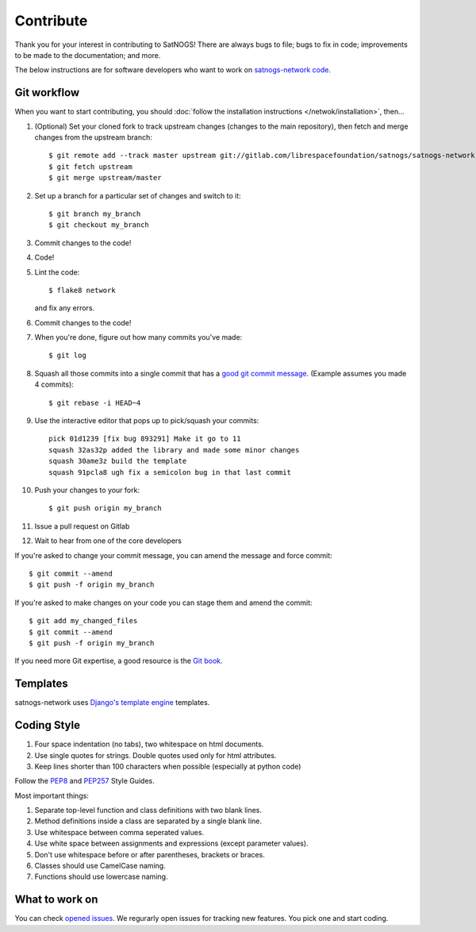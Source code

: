 Contribute
==========

Thank you for your interest in contributing to SatNOGS! There are always bugs to file; bugs to fix in code; improvements to be made to the documentation; and more.

The below instructions are for software developers who want to work on `satnogs-network code <http://gitlab.com/librespacefoundation/satnogs/satnogs-network>`_.

Git workflow
------------
When you want to start contributing, you should :doc:`follow the installation instructions </netwok/installation>`, then...

#.  (Optional) Set your cloned fork to track upstream changes (changes to the main repository), then fetch and merge changes from the upstream branch::

    $ git remote add --track master upstream git://gitlab.com/librespacefoundation/satnogs/satnogs-network
    $ git fetch upstream
    $ git merge upstream/master

#. Set up a branch for a particular set of changes and switch to it::

    $ git branch my_branch
    $ git checkout my_branch

#. Commit changes to the code!

#. Code!

#. Lint the code::

    $ flake8 network

   and fix any errors.

#. Commit changes to the code!

#. When you're done, figure out how many commits you've made::

    $ git log

#. Squash all those commits into a single commit that has a `good git commit message <http://tbaggery.com/2008/04/19/a-note-about-git-commit-messages.html>`_. (Example assumes you made 4 commits)::

    $ git rebase -i HEAD~4

#. Use the interactive editor that pops up to pick/squash your commits::

    pick 01d1239 [fix bug 893291] Make it go to 11
    squash 32as32p added the library and made some minor changes
    squash 30ame3z build the template
    squash 91pcla8 ugh fix a semicolon bug in that last commit

#. Push your changes to your fork::

    $ git push origin my_branch

#. Issue a pull request on Gitlab

#. Wait to hear from one of the core developers

If you're asked to change your commit message, you can amend the message and force commit::

  $ git commit --amend
  $ git push -f origin my_branch

If you're asked to make changes on your code you can stage them and amend the commit::

  $ git add my_changed_files
  $ git commit --amend
  $ git push -f origin my_branch

If you need more Git expertise, a good resource is the `Git book <http://git-scm.com/book>`_.

Templates
---------

satnogs-network uses `Django's template engine <https://docs.djangoproject.com/en/dev/topics/templates/>`_ templates.

Coding Style
------------

#. Four space indentation (no tabs), two whitespace on html documents.
#. Use single quotes for strings. Double quotes used only for html attributes.
#. Keep lines shorter than 100 characters when possible (especially at python code)

Follow the `PEP8 <http://www.python.org/dev/peps/pep-0008/>`_ and `PEP257 <http://www.python.org/dev/peps/pep-0257/#multi-line-docstrings>`_ Style Guides.

Most important things:

#. Separate top-level function and class definitions with two blank lines.
#. Method definitions inside a class are separated by a single blank line.
#. Use whitespace between comma seperated values.
#. Use white space between assignments and expressions (except parameter values).
#. Don't use whitespace before or after parentheses, brackets or braces.
#. Classes should use CamelCase naming.
#. Functions should use lowercase naming.


What to work on
---------------
You can check `opened issues <https://gitlab.com/librespacefoundation/satnogs/satnogs-network/issues>`_. We regurarly open issues for tracking new features. You pick one and start coding.
